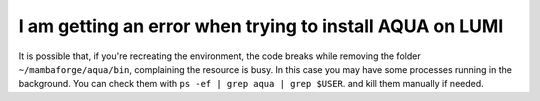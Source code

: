 .. _faq_installation:
I am getting an error when trying to install AQUA on LUMI
=========================================================

It is possible that, if you're recreating the environment, the code breaks while removing the folder ``~/mambaforge/aqua/bin``, complaining the resource is busy.
In this case you may have some processes running in the background. 
You can check them with ``ps -ef | grep aqua | grep $USER``. and kill them manually if needed.